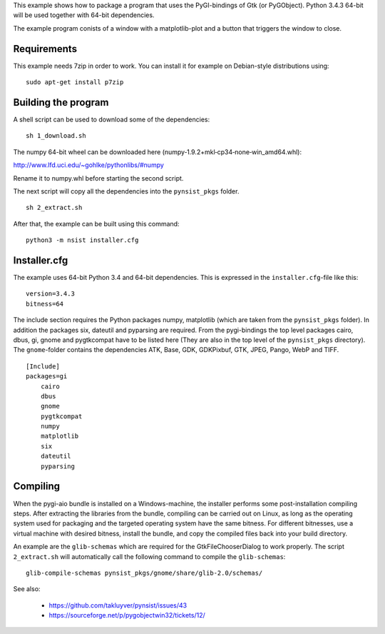 This example shows how to package a program that uses the PyGI-bindings of Gtk (or PyGObject). Python 3.4.3 64-bit will be used together with 64-bit dependencies.

The example program conists of a window with a matplotlib-plot and a button that triggers the window to close.

Requirements
------------

This example needs 7zip in order to work. You can install it for example on
Debian-style distributions using:

::

    sudo apt-get install p7zip

Building the program
--------------------

A shell script can be used to download some of the dependencies:

::

    sh 1_download.sh

The numpy 64-bit wheel can be downloaded here (numpy‑1.9.2+mkl‑cp34‑none‑win_amd64.whl):

http://www.lfd.uci.edu/~gohlke/pythonlibs/#numpy

Rename it to numpy.whl before starting the second script.

The next script will copy all the dependencies into the ``pynsist_pkgs`` folder.

::

    sh 2_extract.sh

After that, the example can be built using this command:

::

    python3 -m nsist installer.cfg

Installer.cfg
-------------

The example uses 64-bit Python 3.4 and 64-bit dependencies. This is expressed in the
``installer.cfg``-file like this:

::

    version=3.4.3
    bitness=64

The include section requires the Python packages numpy, matplotlib (which are taken from the ``pynsist_pkgs`` folder). In addition the packages six, dateutil and pyparsing are required. From the pygi-bindings the top level packages cairo, dbus, gi, gnome and pygtkcompat have to be listed here (They are also in the top level of the ``pynsist_pkgs`` directory). The ``gnome``-folder contains the dependencies ATK, Base, GDK, GDKPixbuf, GTK, JPEG, Pango, WebP and TIFF.

::

    [Include]
    packages=gi
        cairo
        dbus
        gnome
        pygtkcompat
        numpy
        matplotlib
        six
        dateutil
        pyparsing

Compiling
---------

When the pygi-aio bundle is installed on a Windows-machine, the installer performs some post-installation compiling steps. After extracting the libraries from the bundle, compiling can be carried out on Linux, as long as the operating system used for packaging and the targeted operating system have the same bitness. For different bitnesses, use a virtual machine with desired bitness, install the bundle, and copy the compiled files back into your build directory.

An example are the ``glib-schemas`` which are required for the GtkFileChooserDialog to work properly. The script ``2_extract.sh`` will automatically call the following command to compile the ``glib-schemas``:

::

    glib-compile-schemas pynsist_pkgs/gnome/share/glib-2.0/schemas/

See also:

 - https://github.com/takluyver/pynsist/issues/43
 - https://sourceforge.net/p/pygobjectwin32/tickets/12/

